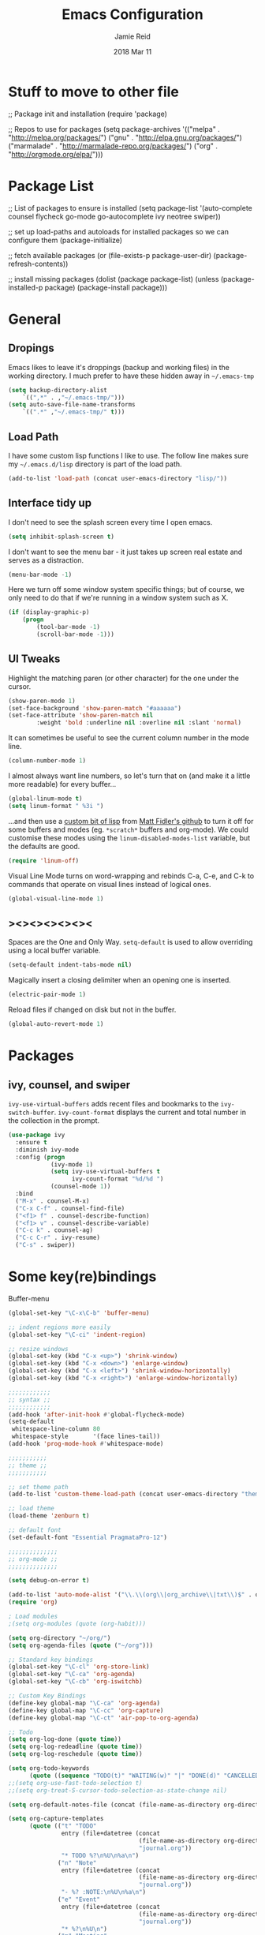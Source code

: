 #+TITLE:  Emacs Configuration
#+AUTHOR: Jamie Reid
#+EMAIL:  jamie@jre.id.au
#+DATE:   2018 Mar 11
#+TAGS:   emacs

* Stuff to move to other file
;; Package init and installation
(require 'package)

;; Repos to use for packages
(setq package-archives '(("melpa" . "http://melpa.org/packages/")
                         ("gnu" . "http://elpa.gnu.org/packages/")
                         ("marmalade" . "http://marmalade-repo.org/packages/")
                         ("org" . "http://orgmode.org/elpa/")))

* Package List
;; List of packages to ensure is installed
(setq package-list '(auto-complete
                     counsel
                     flycheck
                     go-mode
                     go-autocomplete
                     ivy
                     neotree
                     swiper))

;; set up load-paths and autoloads for installed packages so we can configure them
(package-initialize)

;; fetch available packages
(or
    (file-exists-p package-user-dir)
    (package-refresh-contents))

;; install missing packages
(dolist (package package-list)
    (unless (package-installed-p package)
        (package-install package)))
	
* General
** Dropings
Emacs likes to leave it's droppings (backup and working files) in the working directory. I much prefer to have these hidden away in =~/.emacs-tmp=

#+BEGIN_SRC emacs-lisp
(setq backup-directory-alist
    `((",*" . ,"~/.emacs-tmp/")))
(setq auto-save-file-name-transforms
    `((".*" ,"~/.emacs-tmp/" t)))
#+END_SRC

** Load Path
I have some custom lisp functions I like to use. The follow line makes sure my =~/.emacs.d/lisp= directory is part of the load path.

#+BEGIN_SRC emacs-lisp
(add-to-list 'load-path (concat user-emacs-directory "lisp/"))
#+END_SRC

** Interface tidy up
I don't need to see the splash screen every time I open emacs.
#+BEGIN_SRC emacs-lisp
(setq inhibit-splash-screen t)
#+END_SRC

I don't want to see the menu bar - it just takes up screen real estate and serves as a distraction.
#+BEGIN_SRC emacs-lisp
(menu-bar-mode -1)
#+END_SRC

Here we turn off some window system specific things; but of course, we only need to do that if we're running
in a window system such as X.
#+BEGIN_SRC emacs-lisp
(if (display-graphic-p)
    (progn
        (tool-bar-mode -1)
        (scroll-bar-mode -1)))
#+END_SRC

** UI Tweaks
Highlight the matching paren (or other character) for the one under the cursor.
#+BEGIN_SRC emacs-lisp
(show-paren-mode 1)
(set-face-background 'show-paren-match "#aaaaaa")
(set-face-attribute 'show-paren-match nil 
        :weight 'bold :underline nil :overline nil :slant 'normal)
#+END_SRC

It can sometimes be useful to see the current column number in the mode line.
#+BEGIN_SRC emacs-lisp
(column-number-mode 1)
#+END_SRC

I almost always want line numbers, so let's turn that on (and make it a little more readable) for every buffer...
#+BEGIN_SRC emacs-lisp
(global-linum-mode t)
(setq linum-format " %3i ")
#+END_SRC

...and then use a [[file:lisp/linum-off.el][custom bit of lisp]] from [[https://github.com/mattfidler/linum-off][Matt Fidler's github]] to turn it off for some buffers and modes (eg. =*scratch*= buffers and org-mode). We could customise these modes using the =linum-disabled-modes-list= variable, but the defaults are good.
#+BEGIN_SRC emacs-lisp
(require 'linum-off)
#+END_SRC

Visual Line Mode turns on word-wrapping and rebinds C-a, C-e, and C-k to commands that operate on visual lines instead of logical ones.
#+BEGIN_SRC emacs-lisp
(global-visual-line-mode 1)
#+END_SRC

** ><><><><><><
Spaces are the One and Only Way. =setq-default= is used to allow overriding using a local buffer variable.
#+BEGIN_SRC emacs-lisp
(setq-default indent-tabs-mode nil)
#+END_SRC

Magically insert a closing delimiter when an opening one is inserted.
#+BEGIN_SRC emacs-lisp
(electric-pair-mode 1)
#+END_SRC

Reload files if changed on disk but not in the buffer.
#+BEGIN_SRC emacs-lisp
(global-auto-revert-mode 1)
#+END_SRC

* Packages
** ivy, counsel, and swiper
=ivy-use-virtual-buffers= adds recent files and bookmarks to the =ivy-switch-buffer=.
=ivy-count-format= displays the current and total number in the collection in the prompt.
#+BEGIN_SRC emacs-lisp
(use-package ivy
  :ensure t
  :diminish ivy-mode
  :config (progn
            (ivy-mode 1)
            (setq ivy-use-virtual-buffers t
                  ivy-count-format "%d/%d ")
            (counsel-mode 1))
  :bind
  ("M-x" . counsel-M-x)
  ("C-x C-f" . counsel-find-file)
  ("<f1> f" . counsel-describe-function)
  ("<f1> v" . counsel-describe-variable)
  ("C-c k" . counsel-ag)
  ("C-c C-r" . ivy-resume)
  ("C-s" . swiper))
#+END_SRC

* Some key(re)bindings
Buffer-menu
#+BEGIN_SRC emacs-lisp
(global-set-key "\C-x\C-b" 'buffer-menu)
#+END_SRC


#+BEGIN_SRC emacs-lisp
;; indent regions more easily
(global-set-key "\C-ci" 'indent-region)

;; resize windows
(global-set-key (kbd "C-x <up>") 'shrink-window)
(global-set-key (kbd "C-x <down>") 'enlarge-window)
(global-set-key (kbd "C-x <left>") 'shrink-window-horizontally)
(global-set-key (kbd "C-x <right>") 'enlarge-window-horizontally)

;;;;;;;;;;;;
;; syntax ;;
;;;;;;;;;;;;
(add-hook 'after-init-hook #'global-flycheck-mode)
(setq-default
 whitespace-line-column 80
 whitespace-style       '(face lines-tail))
(add-hook 'prog-mode-hook #'whitespace-mode)

;;;;;;;;;;;
;; theme ;;
;;;;;;;;;;;

;; set theme path
(add-to-list 'custom-theme-load-path (concat user-emacs-directory "themes/"))

;; load theme
(load-theme 'zenburn t)

;; default font
(set-default-font "Essential PragmataPro-12")

;;;;;;;;;;;;;;
;; org-mode ;;
;;;;;;;;;;;;;;

(setq debug-on-error t)

(add-to-list 'auto-mode-alist '("\\.\\(org\\|org_archive\\|txt\\)$" . org-mode))
(require 'org)

; Load modules
;(setq org-modules (quote (org-habit)))

(setq org-directory "~/org/")
(setq org-agenda-files (quote ("~/org")))

;; Standard key bindings
(global-set-key "\C-cl" 'org-store-link)
(global-set-key "\C-ca" 'org-agenda)
(global-set-key "\C-cb" 'org-iswitchb)

;; Custom Key Bindings
(define-key global-map "\C-ca" 'org-agenda)
(define-key global-map "\C-cc" 'org-capture)
(define-key global-map "\C-ct" 'air-pop-to-org-agenda)

;; Todo
(setq org-log-done (quote time))
(setq org-log-redeadline (quote time))
(setq org-log-reschedule (quote time))

(setq org-todo-keywords
      (quote ((sequence "TODO(t)" "WAITING(w)" "|" "DONE(d)" "CANCELLED(c)"))))
;;(setq org-use-fast-todo-selection t)
;;(setq org-treat-S-cursor-todo-selection-as-state-change nil)

(setq org-default-notes-file (concat (file-name-as-directory org-directory) "refile.org"))

(setq org-capture-templates
      (quote (("t" "TODO"
               entry (file+datetree (concat
                                     (file-name-as-directory org-directory)
                                     "journal.org"))
               "* TODO %?\n%U\n%a\n")
              ("n" "Note"
               entry (file+datetree (concat
                                     (file-name-as-directory org-directory)
                                     "journal.org"))
               "- %? :NOTE:\n%U\n%a\n")
              ("e" "Event"
               entry (file+datetree (concat
                                     (file-name-as-directory org-directory)
                                     "journal.org"))
               "* %?\n%U\n")
              ("m" "Meeting"
               entry (file+datetree (concat
                                     (file-name-as-directory org-directory)
                                     "journal.org"))
               "* %? :MEETING:\n%U\n"))))

; Automatically place a blank line before a new heading or plain test list item
(setq org-blank-before-new-entry (quote ((heading) (plain-list-item))))

; Force mark all child tasks as done before parent can be]
(setq org-enforce-todo-dependencies t)

; Automatically place a blank line before a new heading or plain test list item
(setq org-blank-before-new-entry (quote ((heading) (plain-list-item))))

; Force mark all child tasks as done before parent can be]
(setq org-enforce-todo-dependencies t)

;; Refile settings
; Targets include this file and any file contributing to the agenda - up to 9 levels deep
(setq org-refile-targets (quote ((nil :maxlevel . 9)
                                 (org-agenda-files :maxlevel . 9))))

; Use full outline paths for refile targets
(setq org-refile-use-outline-path t)

; Targets complete directly with IDO
(setq org-outline-path-complete-in-steps nil)

; Allow refile to create parent tasks with confirmation
(setq org-refile-allow-creating-parent-nodes (quote confirm))

(setq org-indirect-buffer-display 'current-window)

; Exclude DONE state tasks from refile targets
(setq org-refile-target-verify-function 'bh/verify-refile-target)

;; Archive settings
(setq org-agenda-text-search-extra-files '(agenda-archives))

;; Agenda Settings
(setq org-agenda-custom-commands
      '(("d" "Daily agenda and all TODOs"
         ((tags "PRIORITY=\"A\""
                ((org-agenda-skip-function '(org-agenda-skip-entry-if 'todo 'done))
                 (org-agenda-overriding-header "High-priority unfinished tasks:")))
          (agenda "" ((org-agenda-ndays 1)))
          (alltodo ""
                   ((org-agenda-skip-function
                     '(or (air-org-skip-subtree-if-habit)
                          (air-org-skip-subtree-if-priority ?A)
                          (org-agenda-skip-if nil '(scheduled deadline))))
                    (org-agenda-overriding-header "ALL normal priority tasks:"))))
         ((org-agenda-compact-blocks t)))))

;; Habit settings
; position the habit graph on the agenda to the right of the default
(setq org-habit-graph-column 50)

(provide 'orgsettings)
;;; orgsettings.el ends here
(defun air-org-skip-subtree-if-priority (priority)
  "Skip an agenda subtree if it has a priority of PRIORITY.

PRIORITY may be one of the characters ?A, ?B, or ?C."
  (let ((subtree-end (save-excursion (org-end-of-subtree t)))
        (pri-value (* 1000 (- org-lowest-priority priority)))
        (pri-current (org-get-priority (thing-at-point 'line t))))
    (if (= pri-value pri-current)
        subtree-end
      nil)))

(defun bh/verify-refile-target ()
  "Exclude todo keywords with a done state from refile targets."
  (not (member (nth 2 (org-heading-components)) org-done-keywords)))

(defun air-org-skip-subtree-if-habit ()
  "Skip an agenda entry if it has a STYLE property equal to \"habit\"."
  (let ((subtree-end (save-excursion (org-end-of-subtree t))))
    (if (string= (org-entry-get nil "STYLE") "habit")
        subtree-end
      nil)))

(defun air-pop-to-org-agenda (&optional split)
  "Visit the org agenda, in the current window or a SPLIT."
  (interactive "P")
  (org-agenda nil "d")
  (when (not split)
    (delete-other-windows)))
#+END_SRC

* Do I still want this stuff?
#+BEGIN_SRC emacs-lisp
;; show which function the pointer is in
(which-function-mode 1)
;;;;;;;;;;;;
;; golang ;;
;;;;;;;;;;;;
(require 'go-mode)
(add-hook 'before-save-hook 'gofmt-before-save)
(add-hook 'go-mode-hook (lambda ()
                          (local-set-key (kbd "C-c C-r") 'go-remove-unused-imports)))
(add-hook 'go-mode-hook (lambda ()
                          (local-set-key (kbd "C-c i") 'go-goto-imports)))

;; The following expects `go get -u github.com/nsf/gocode` to have been run
(defun auto-complete-for-go ()
  (auto-complete-mode 1))
(add-hook 'go-mode-hook 'auto-complete-for-go)

(with-eval-after-load 'go-mode
   (require 'go-autocomplete))
#+END_SRC
